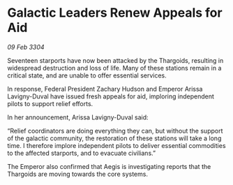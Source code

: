 * Galactic Leaders Renew Appeals for Aid

/09 Feb 3304/

Seventeen starports have now been attacked by the Thargoids, resulting in widespread destruction and loss of life. Many of these stations remain in a critical state, and are unable to offer essential services. 

In response, Federal President Zachary Hudson and Emperor Arissa Lavigny-Duval have issued fresh appeals for aid, imploring independent pilots to support relief efforts. 

In her announcement, Arissa Lavigny-Duval said: 

“Relief coordinators are doing everything they can, but without the support of the galactic community, the restoration of these stations will take a long time. I therefore implore independent pilots to deliver essential commodities to the affected starports, and to evacuate civilians.” 

The Emperor also confirmed that Aegis is investigating reports that the Thargoids are moving towards the core systems.